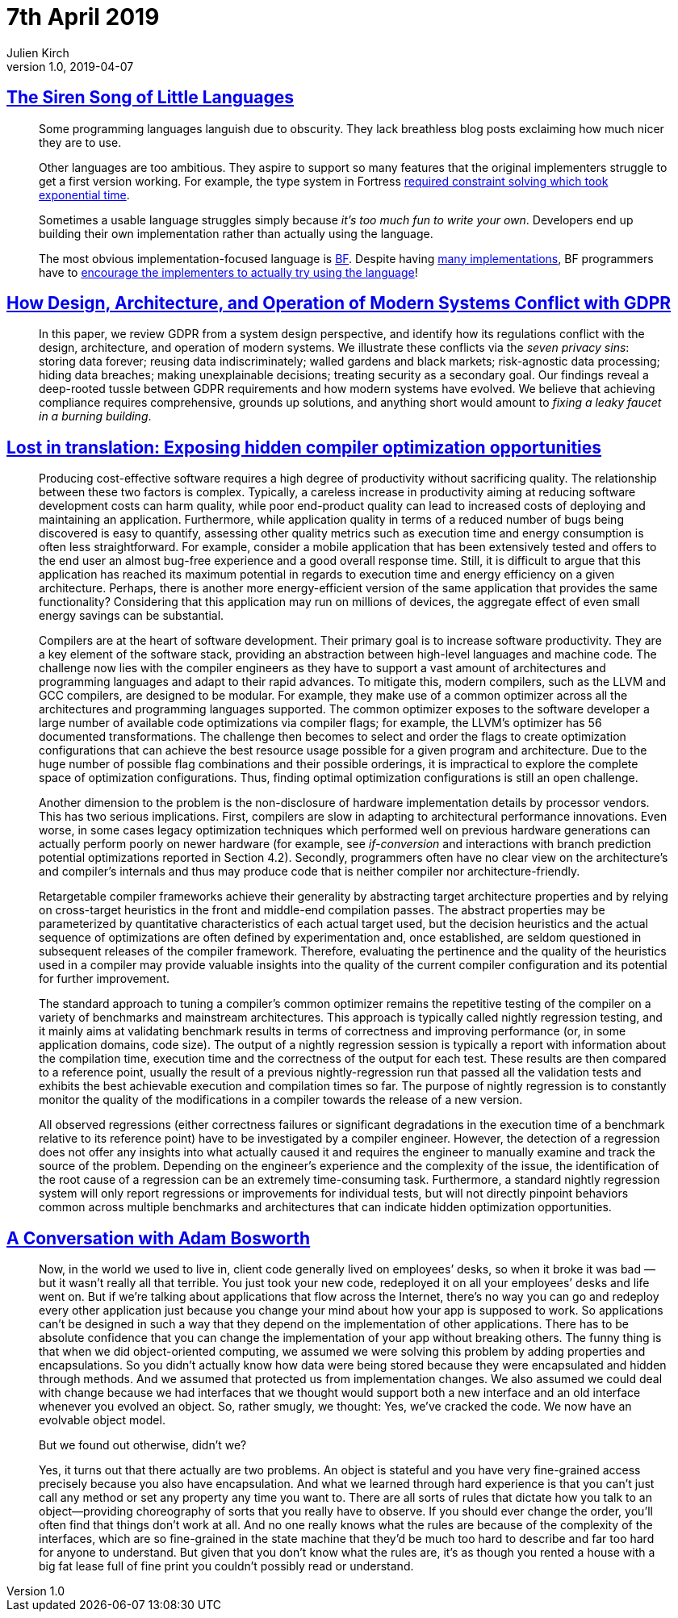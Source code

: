 = 7th April 2019
Julien Kirch
v1.0, 2019-04-07
:article_lang: en

== link:http://www.wilfred.me.uk/blog/2019/03/24/the-siren-song-of-little-languages/[The Siren Song of Little Languages]

[quote]
____
Some programming languages languish due to obscurity. They lack breathless blog posts exclaiming how much nicer they are to use.

Other languages are too ambitious. They aspire to support so many features that the original implementers struggle to get a first version working. For example, the type system in Fortress link:https://youtu.be/EZD3Scuv02g?t=50m10s[required constraint solving which took exponential time].

Sometimes a usable language struggles simply because _it’s too much fun to write your own_. Developers end up building their own implementation rather than actually using the language.

The most obvious implementation-focused language is link:https://en.wikipedia.org/wiki/Brainfuck[BF]. Despite having link:https://esolangs.org/wiki/Brainfuck_implementations[many implementations], BF programmers have to link:http://www.hevanet.com/cristofd/brainfuck/epistle.html[encourage the implementers to actually try using the language]!
____

== link:https://arxiv.org/abs/1903.09305[How Design, Architecture, and Operation of Modern Systems Conflict with GDPR]

[quote]
____
In this paper, we review GDPR from a system design perspective, and identify how its regulations conflict with the design, architecture, and operation of modern systems.
We illustrate these conflicts via the _seven privacy sins_: storing data forever; reusing data indiscriminately; walled gardens and black markets; risk-agnostic data processing; hiding data breaches; making unexplainable decisions; treating security as a secondary goal.
Our findings reveal a deep-rooted tussle between GDPR requirements and how modern systems have evolved.
We believe that achieving compliance requires comprehensive, grounds up solutions, and anything short would amount to _fixing a leaky faucet in a burning building_.
____

== link:https://arxiv.org/abs/1903.11397[Lost in translation: Exposing hidden compiler optimization opportunities]

[quote]
____
Producing cost-effective software requires a high degree of productivity without sacrificing quality. The relationship between these two factors is complex. Typically, a careless increase in productivity aiming at reducing software development costs can harm quality, while poor end-product quality can lead to increased costs of deploying and maintaining an application. Furthermore, while application quality in terms of a reduced number of bugs being discovered is easy to quantify, assessing other quality metrics such as execution time and energy consumption is often less straightforward. For example, consider a mobile application that has been extensively tested and offers to the end user an almost bug-free experience and a good overall response time. Still, it is difficult to argue that this application has reached its maximum potential in regards to execution time and energy efficiency on a given architecture. Perhaps, there is another more energy-efficient version of the same application that provides the same functionality? Considering that this application may run on millions of devices, the aggregate effect of even small energy savings can be substantial.

Compilers are at the heart of software development. Their primary goal is to increase software productivity. They are a key element of the software stack, providing an abstraction between high-level languages and machine code. The challenge now lies with the compiler engineers as they have to support a vast amount of architectures and programming languages and adapt to their rapid advances. To mitigate this, modern compilers, such as the LLVM and GCC compilers, are designed to be modular. For example, they make use of a common optimizer across all the architectures and programming languages supported. The common optimizer exposes to the software developer a large number of available code optimizations via compiler flags; for example, the LLVM’s optimizer has 56 documented transformations. The challenge then becomes to select and order the flags to create optimization configurations that can achieve the best resource usage possible for a given program and architecture. Due to the huge number of possible flag combinations and their possible orderings, it is impractical to explore the complete space of optimization configurations. Thus, finding optimal optimization configurations is still an open challenge.
____

[quote]
____
Another dimension to the problem is the non-disclosure of hardware implementation details by processor vendors. This has two serious implications. First, compilers are slow in adapting to architectural performance innovations. Even worse, in some cases legacy optimization techniques which performed well on previous hardware generations can actually perform poorly on newer hardware (for example, see _if-conversion_ and interactions with branch prediction potential optimizations reported in Section 4.2). Secondly, programmers often have no clear view on the architecture’s and compiler’s internals and thus may produce code that is neither compiler nor architecture-friendly.
____

[quote]
____
Retargetable compiler frameworks achieve their generality by abstracting target architecture properties and by relying on cross-target heuristics in the front and middle-end compilation passes. The abstract properties may be parameterized by quantitative characteristics of each actual target used, but the decision heuristics and the actual sequence of optimizations are often defined by experimentation and, once established, are seldom questioned in subsequent releases of the compiler framework. Therefore, evaluating the pertinence and the quality of the heuristics used in a compiler may provide valuable insights into the quality of the current compiler configuration and its potential for further improvement.

The standard approach to tuning a compiler’s common optimizer remains the repetitive testing of the compiler on a variety of benchmarks and mainstream architectures. This approach is typically called nightly regression testing, and it mainly aims at validating benchmark results in terms of correctness and improving performance (or, in some application domains, code size). The output of a nightly regression session is typically a report with information about the compilation time, execution time and the correctness of the output for each test. These results are then compared to a reference point, usually the result of a previous nightly-regression run that passed all the validation tests and exhibits the best achievable execution and compilation times so far. The purpose of nightly regression is to constantly monitor the quality of the modifications in a compiler towards the release of a new version.

All observed regressions (either correctness failures or significant degradations in the execution time of a benchmark relative to its reference point) have to be investigated by a compiler engineer. However, the detection of a regression does not offer any insights into what actually caused it and requires the engineer to manually examine and track the source of the problem. Depending on the engineer’s experience and the complexity of the issue, the identification of the root cause of a regression can be an extremely time-consuming task. Furthermore, a standard nightly regression system will only report regressions or improvements for individual tests, but will not directly pinpoint behaviors common across multiple benchmarks and architectures that can indicate hidden optimization opportunities.
____

== link:https://queue.acm.org/detail.cfm?id=640150[A Conversation with Adam Bosworth]

[quote]
____
Now, in the world we used to live in, client code generally lived on employees’ desks, so when it broke it was bad — but it wasn’t really all that terrible. You just took your new code, redeployed it on all your employees’ desks and life went on. But if we’re talking about applications that flow across the Internet, there’s no way you can go and redeploy every other application just because you change your mind about how your app is supposed to work. So applications can’t be designed in such a way that they depend on the implementation of other applications. There has to be absolute confidence that you can change the implementation of your app without breaking others. The funny thing is that when we did object-oriented computing, we assumed we were solving this problem by adding properties and encapsulations. So you didn’t actually know how data were being stored because they were encapsulated and hidden through methods. And we assumed that protected us from implementation changes. We also assumed we could deal with change because we had interfaces that we thought would support both a new interface and an old interface whenever you evolved an object. So, rather smugly, we thought: Yes, we’ve cracked the code. We now have an evolvable object model.

But we found out otherwise, didn’t we?

Yes, it turns out that there actually are two problems. An object is stateful and you have very fine-grained access precisely because you also have encapsulation. And what we learned through hard experience is that you can’t just call any method or set any property any time you want to. There are all sorts of rules that dictate how you talk to an object—providing choreography of sorts that you really have to observe. If you should ever change the order, you’ll often find that things don’t work at all. And no one really knows what the rules are because of the complexity of the interfaces, which are so fine-grained in the state machine that they’d be much too hard to describe and far too hard for anyone to understand. But given that you don’t know what the rules are, it’s as though you rented a house with a big fat lease full of fine print you couldn’t possibly read or understand.
____
